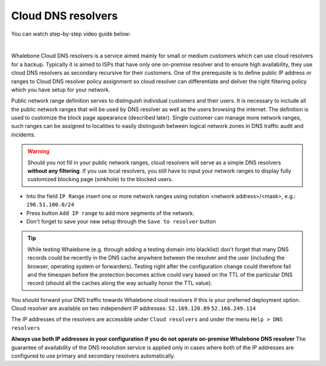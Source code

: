 Cloud DNS resolvers
--------------------

You can watch step-by-step video guide below:

.. raw:: html

	<iframe width="560" height="315" src="https://www.youtube.com/embed/kdpjCenhTVg" title="YouTube video player" frameborder="0" allow="accelerometer; autoplay; clipboard-write; encrypted-media; gyroscope; picture-in-picture" allowfullscreen>
	</iframe>

|

Whalebone Cloud DNS resolvers is a service aimed mainly for small or medium customers which can use cloud resolvers for a backup. Typically it is aimed to ISPs that have only one 
on-premise resolver and to ensure high availability, they use cloud DNS resolvers as secondary recursive for their customers. One of the prerequisite is to define public IP address 
or ranges to Cloud DNS resolver policy assignment so cloud resolver can differentiate and deliver the right filtering policy which you have setup for your network. 


Public network range definition serves to distinguish individual customers and their users. It is necessary to include all the public network ranges that will be used by DNS resolver as well as the users browsing the internet. The definition is used to customize the block page appearance (described later).
Single customer can manage more network ranges, such ranges can be assigned to localities to easily distinguish between logical network zones in DNS traffic audit and incidents.

.. image:: ./img/client_networks.png
   :align: center

.. warning:: Should you not fill in your public network ranges, cloud resolvers will serve as a simple DNS resolvers **without any filtering**. If you use local resolvers, you still have to input your network ranges to display fully customized blocking page (sinkhole) to the blocked users.

* Into the field ``IP Range`` insert one or more network ranges using notation <network address>/<mask>, e.g.: ``198.51.100.0/24`` 
* Press button ``Add IP range`` to add more segments of the network.
* Don't forget to save your new setup through the ``Save to resolver`` button

.. tip:: While testing Whalebone (e.g. through adding a testing domain into blacklist) don't forget that many DNS records could be recently in the DNS cache anywhere between the resolver and the user (including the browser, operating system or forwarders). Testing right after the configuration change could therefore fail and the timespan before the protection becomes active could vary based on the TTL of the particular DNS record (should all the caches along the way actually honor the TTL value).


You should forward your DNS traffic towards Whalebone cloud resolvers if this is your preferred deployment option. Cloud resolver are available on two independent IP addresses:
``52.169.120.89``
``52.166.249.114``

The IP addresses of the resolvers are accessible under ``Cloud resolvers`` and under the menu ``Help > DNS resolvers``

.. image:: ./img/resolver_ip.png
   :align: center

**Always use both IP addresses in your configuration if you do not operate on-premise Whalebone DNS resolver** The guarantee of availability of the DNS resolution service is applied only in cases where both of the IP addresses are configured to use primary and secondary resolvers automatically. 
